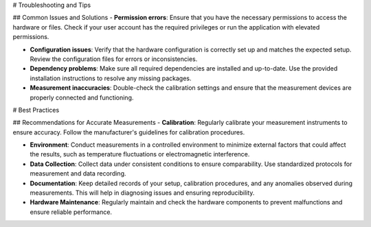 # Troubleshooting and Tips

## Common Issues and Solutions
- **Permission errors**: Ensure that you have the necessary permissions to access the hardware or files. Check if your user account has the required privileges or run the application with elevated permissions.

- **Configuration issues**: Verify that the hardware configuration is correctly set up and matches the expected setup. Review the configuration files for errors or inconsistencies.

- **Dependency problems**: Make sure all required dependencies are installed and up-to-date. Use the provided installation instructions to resolve any missing packages.

- **Measurement inaccuracies**: Double-check the calibration settings and ensure that the measurement devices are properly connected and functioning.

# Best Practices

## Recommendations for Accurate Measurements
- **Calibration**: Regularly calibrate your measurement instruments to ensure accuracy. Follow the manufacturer's guidelines for calibration procedures.

- **Environment**: Conduct measurements in a controlled environment to minimize external factors that could affect the results, such as temperature fluctuations or electromagnetic interference.

- **Data Collection**: Collect data under consistent conditions to ensure comparability. Use standardized protocols for measurement and data recording.

- **Documentation**: Keep detailed records of your setup, calibration procedures, and any anomalies observed during measurements. This will help in diagnosing issues and ensuring reproducibility.

- **Hardware Maintenance**: Regularly maintain and check the hardware components to prevent malfunctions and ensure reliable performance.
